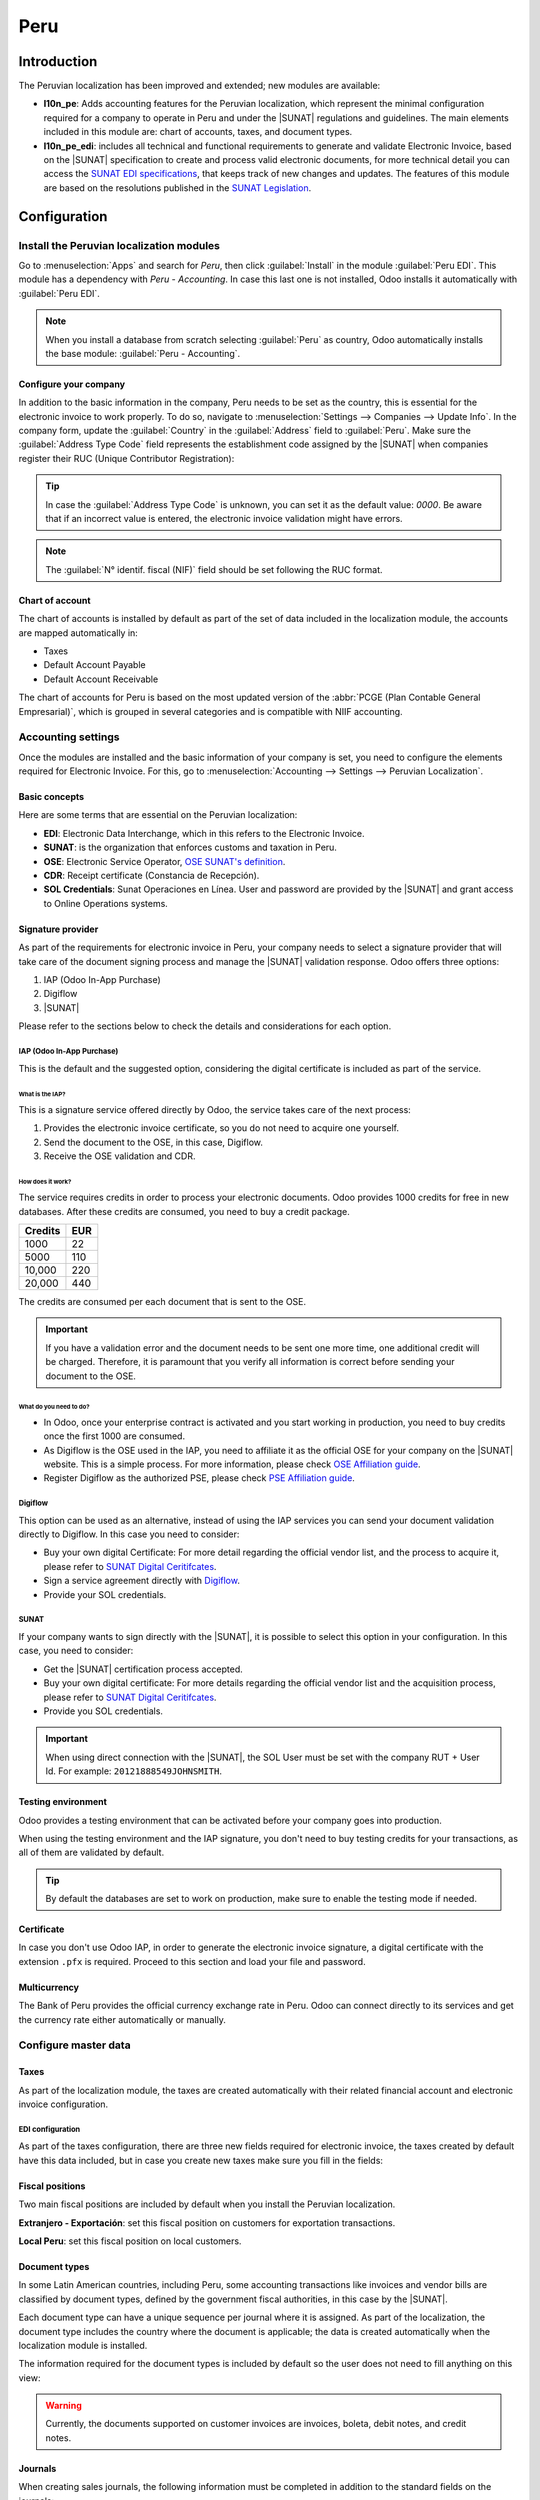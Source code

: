 ====
Peru
====

.. |SUNAT| replace:: :abbr:`SUNAT (Superintendencia Nacional de Aduanas y de Administración Tributaria)`
.. |GRE| replace:: :abbr:`GRE (Guía de Remisión Electrónica)`
.. |RUS| replace:: :abbr:`RUS (Régimen Único Simplificado)`
.. |EDI| replace:: :abbr:`EDI (Electronic Data Interchange)`

Introduction
============

The Peruvian localization has been improved and extended; new modules are available:

- **l10n_pe**: Adds accounting features for the Peruvian localization, which represent the minimal
  configuration required for a company to operate in Peru and under the |SUNAT| regulations and
  guidelines. The main elements included in this module are: chart of accounts, taxes, and document
  types.
- **l10n_pe_edi**: includes all technical and functional requirements to generate and validate
  Electronic Invoice, based on the |SUNAT| specification to create and process valid electronic
  documents, for more technical detail you can access the
  `SUNAT EDI specifications <https://cpe.sunat.gob.pe/node/88/>`_,
  that keeps track of new changes and updates. The features of this module are based on the
  resolutions published in the
  `SUNAT Legislation <https://www.sunat.gob.pe/legislacion/general/index.html/>`_.

.. seealso::
   - `App Tour - Localización de Peru <https://youtu.be/Ic3mGovkf8Y>`_
   - `Smart Tutorial - Localización de Peru <https://www.odoo.com/slides/smart-tutorial-localizacion-de-peru-133>`_

Configuration
=============

Install the Peruvian localization modules
-----------------------------------------

.. We usually write something like this 'Install the 🇧🇪 Belgium to get all the default accounting
.. features of the Belgian localization, following the IFRS rules.' If apps are downloaded by default.

Go to :menuselection:`Apps` and search for `Peru`, then click :guilabel:`Install` in the module
:guilabel:`Peru EDI`. This module has a dependency with *Peru - Accounting*. In case this last one
is not installed, Odoo installs it automatically with :guilabel:`Peru EDI`.

.. image:: peru/peru-modules.png
   :align: center
   :alt: The "Module" filter is set on "Peru".

.. note::
   When you install a database from scratch selecting :guilabel:`Peru` as country, Odoo
   automatically installs the base module: :guilabel:`Peru - Accounting`.

Configure your company
~~~~~~~~~~~~~~~~~~~~~~

In addition to the basic information in the company, Peru needs to be set as the country, this is
essential for the electronic invoice to work properly. To do so, navigate to
:menuselection:`Settings --> Companies --> Update Info`. In the company form, update the
:guilabel:`Country` in the :guilabel:`Address` field to :guilabel:`Peru`. Make sure the
:guilabel:`Address Type Code` field represents the establishment code assigned by the |SUNAT| when
companies register their RUC (Unique Contributor Registration):

.. image:: peru/peru-company.png
   :align: center
   :alt: Company data for Peru including RUC and Address type code.

.. tip::
   In case the :guilabel:`Address Type Code` is unknown, you can set it as the default value:
   `0000`. Be aware that if an incorrect value is entered, the electronic invoice validation might
   have errors.

.. note::
   The :guilabel:`N° identif. fiscal (NIF)` field should be set following the RUC format.

Chart of account
~~~~~~~~~~~~~~~~

The chart of accounts is installed by default as part of the set of data included in the
localization module, the accounts are mapped automatically in:

- Taxes
- Default Account Payable
- Default Account Receivable

The chart of accounts for Peru is based on the most updated version of the :abbr:`PCGE (Plan
Contable General Empresarial)`, which is grouped in several categories and is compatible with NIIF
accounting.

.. _peru/accounting-settings:

Accounting settings
-------------------

.. is this in the fiscal localization section? I can't find it

Once the modules are installed and the basic information of your company is set, you need to
configure the elements required for Electronic Invoice. For this, go to :menuselection:`Accounting
--> Settings --> Peruvian Localization`.

Basic concepts
~~~~~~~~~~~~~~

Here are some terms that are essential on the Peruvian localization:

- **EDI**: Electronic Data Interchange, which in this refers to the Electronic Invoice.
- **SUNAT**: is the organization that enforces customs and taxation in Peru.
- **OSE**: Electronic Service Operator, `OSE SUNAT's definition
  <https://cpe.sunat.gob.pe/aliados/ose#:~:text=El%20Operador%20de%20Servicios%20Electr%C3%B3nicos%20(OSE)%20es%20qui%C3%A9n%20se%20encarga,otro%20documento%20que%20se%20emita>`_.
- **CDR**: Receipt certificate (Constancia de Recepción).
- **SOL Credentials**: Sunat Operaciones en Línea. User and password are provided by the |SUNAT| and
  grant access to Online Operations systems.

Signature provider
~~~~~~~~~~~~~~~~~~

As part of the requirements for electronic invoice in Peru, your company needs to select a signature
provider that will take care of the document signing process and manage the |SUNAT| validation
response. Odoo offers three options:

#. IAP (Odoo In-App Purchase)
#. Digiflow
#. |SUNAT|

Please refer to the sections below to check the details and considerations for each option.

IAP (Odoo In-App Purchase)
**************************

This is the default and the suggested option, considering the digital certificate is included as
part of the service.

.. image:: peru/peru-IAP.png
   :align: center
   :alt: IAP option as signature providers.

What is the IAP?
^^^^^^^^^^^^^^^^

This is a signature service offered directly by Odoo, the service takes care of the next process:

#. Provides the electronic invoice certificate, so you do not need to acquire one yourself.
#. Send the document to the OSE, in this case, Digiflow.
#. Receive the OSE validation and CDR.

How does it work?
^^^^^^^^^^^^^^^^^

The service requires credits in order to process your electronic documents. Odoo provides 1000
credits for free in new databases. After these credits are consumed, you need to buy a credit
package.

+---------+-----+
| Credits | EUR |
+=========+=====+
| 1000    | 22  |
+---------+-----+
| 5000    | 110 |
+---------+-----+
| 10,000  | 220 |
+---------+-----+
| 20,000  | 440 |
+---------+-----+

The credits are consumed per each document that is sent to the OSE.

.. important::
   If you have a validation error and the document needs to be sent one more time, one additional
   credit will be charged. Therefore, it is paramount that you verify all information is correct
   before sending your document to the OSE.

What do you need to do?
^^^^^^^^^^^^^^^^^^^^^^^

- In Odoo, once your enterprise contract is activated and you start working in production, you
  need to buy credits once the first 1000 are consumed.
- As Digiflow is the OSE used in the IAP, you need to affiliate it as the official OSE for your
  company on the |SUNAT| website. This is a simple process. For more information, please check
  `OSE Affiliation guide
  <https://drive.google.com/file/d/1BkrMTZIiJyi5XI0lGMi3rbMzHddOL1pa/view?usp=sharing>`_.
- Register Digiflow as the authorized PSE, please check
  `PSE Affiliation guide
  <https://drive.google.com/file/d/1QZoqWvtQERpS0pqp6LcKmw7EBlm9EroU/view?usp=sharing>`_.

Digiflow
********

This option can be used as an alternative, instead of using the IAP services you can send your
document validation directly to Digiflow. In this case you need to consider:

- Buy your own digital Certificate: For more detail regarding the official vendor list, and the
  process to acquire it, please refer to `SUNAT Digital Ceritifcates
  <https://cpe.sunat.gob.pe/informacion_general/certificados_digitales/>`_.
- Sign a service agreement directly with `Digiflow <https://www.digiflow.pe/>`_.
- Provide your SOL credentials.

.. image:: peru/peru-Digiflow.png
   :align: center
   :alt: Sending document validation to Digiflow.

SUNAT
*****

If your company wants to sign directly with the |SUNAT|, it is possible to select this option in
your configuration. In this case, you need to consider:

- Get the |SUNAT| certification process accepted.
- Buy your own digital certificate: For more details regarding the official vendor list and the
  acquisition process, please refer to `SUNAT Digital Ceritifcates
  <https://cpe.sunat.gob.pe/informacion_general/certificados_digitales/>`_.
- Provide you SOL credentials.

.. important::
   When using direct connection with the |SUNAT|, the SOL User must be set with the company RUT +
   User Id. For example: ``20121888549JOHNSMITH``.

Testing environment
~~~~~~~~~~~~~~~~~~~

Odoo provides a testing environment that can be activated before your company goes into production.

When using the testing environment and the IAP signature, you don't need to buy testing credits for
your transactions, as all of them are validated by default.

.. tip::
   By default the databases are set to work on production, make sure to enable the testing mode
   if needed.

Certificate
~~~~~~~~~~~

In case you don't use Odoo IAP, in order to generate the electronic invoice signature, a digital
certificate with the extension ``.pfx`` is required. Proceed to this section and load your file and
password.

.. image:: peru/peru-Certificate.png
   :align: center
   :alt: EDI Certificate wizard.

Multicurrency
~~~~~~~~~~~~~

The Bank of Peru provides the official currency exchange rate in Peru. Odoo can connect directly to
its services and get the currency rate either automatically or manually.

.. image:: peru/peru-multicurrency.png
   :align: center
   :alt: Bank of Peru is displayed in Multicurrency Service option.

.. seealso::
   Please refer to the next section in our documentation for more information about
   :doc:`multicurrencies <../accounting/get_started/multi_currency>`.

.. _peru/master_data:

Configure master data
---------------------

Taxes
~~~~~

As part of the localization module, the taxes are created automatically with their related financial
account and electronic invoice configuration.

.. image:: peru/peru-taxes.png
   :align: center
   :alt: List of default taxes.

EDI configuration
*****************

.. I would specify in the text here the three fields that need to be filled in.

As part of the taxes configuration, there are three new fields required for electronic invoice,
the taxes created by default have this data included, but in case you create new taxes make sure you
fill in the fields:

.. image:: peru/peru-taxes-edi.png
   :align: center
   :alt: Taxes EDI data for Peru.

Fiscal positions
~~~~~~~~~~~~~~~~

Two main fiscal positions are included by default when you install the Peruvian localization.

**Extranjero - Exportación**: set this fiscal position on customers for exportation transactions.

**Local Peru**: set this fiscal position on local customers.

Document types
~~~~~~~~~~~~~~

In some Latin American countries, including Peru, some accounting transactions like invoices and
vendor bills are classified by document types, defined by the government fiscal authorities, in
this case by the |SUNAT|.

Each document type can have a unique sequence per journal where it is assigned. As part of the
localization, the document type includes the country where the document is applicable; the data is
created automatically when the localization module is installed.

The information required for the document types is included by default so the user does not need
to fill anything on this view:

.. We shouldn't have : and then a screenshot

.. image:: peru/peru-document-type.png
   :align: center
   :alt: Document Type list.

.. warning::
   Currently, the documents supported on customer invoices are invoices, boleta, debit notes, and
   credit notes.

Journals
~~~~~~~~

When creating sales journals, the following information must be completed in addition to the
standard fields on the journals:

Use documents
*************

This field is used to define if the journal uses document types. It is only applicable to purchase
and sales journals, which can be related to the different sets of document types available in Peru.
By default, all the sales journals created use documents.

Electronic data interchange
***************************

This section indicates which |EDI| workflow is used in the invoice, for Peru we must select
:guilabel:`Peru UBL 2.1`.

.. image:: peru/peru-journal-edi.png
   :align: center
   :alt: Journal EDI field.

.. warning::
   By default, the field :guilabel:`Factur-X (FR)` is always displayed, make sure you can uncheck
   it.

Partner
~~~~~~~

Identification type and VAT
***************************

As part of the Peruvian localization, the identification types defined by the |SUNAT| are now
available on the partner form. This information is essential for most transactions on the sender
company or the customer; make sure you fill in this information in your records.

.. image:: peru/peru-id-type.png
   :align: center
   :alt: Partner identification type.

Product
~~~~~~~

In addition to the basic information in your products, for the Peruvian localization, the
:guilabel:`UNSPC Product Category` on the product is a required value to be configured.

.. image:: peru/peru-unspc-code.png
   :align: center
   :alt: UNSPC Code on products.

Usage and testing
=================

Customer invoice
----------------

EDI Elements
~~~~~~~~~~~~

Once you have configured your master data, the invoices can be created from your sales order or
manually. In addition to the basic invoice information described on :doc:`our page about the
invoicing process <../accounting/customer_invoices/overview>`, there are a couple of fields required
as part of the Peru |EDI|:

- :guilabel:`Document type`: The default value is :guilabel:`Factura Electronica`, but you can
  manually change the document type if needed and select :guilabel:`Boleta`, for example.

  .. image:: peru/peru-invoice-document-type.png
     :align: center
     :alt: Invoice document type field on invoices

- :guilabel:`Operation type`: This value is required for electronic invoices and indicates the
  transaction type, the default value is :guilabel:`Internal Sale` but another value can be selected
  manually when needed, for example :guilabel:`Export of Goods`.

  .. image:: peru/peru-operation-type.png
     :align: center
     :alt: Invoice operation type field on invoices.

- :guilabel:`EDI Affectation Reason`: In the invoice lines, in addition to the tax there is a field
  :guilabel:`EDI Affectation Reason` that determines the tax scope based on the |SUNAT| list. All
  the taxes loaded by default are associated with a default |EDI| affection reason; if needed, you
  can manually select another one when creating the invoice.

  .. image:: peru/peru-tax-affectation-reason.png
     :align: center
     :alt: Tax affectation reason in invoice line.

Invoice validation
~~~~~~~~~~~~~~~~~~

Once you check that all the information in your invoice is correct, you can validate it. This action
registers the account move and triggers the electronic invoice workflow to send it to the OSE and
the |SUNAT|. The following message is displayed at the top of the invoice:

.. image:: peru/peru-posted-invoice.png
   :align: center
   :alt: Sending of EDI Invoice in blue.

Asynchronous means that the document is not sent automatically after the invoice has been posted.

Electronic invoice status
*************************

:guilabel:`To be Sent`: Indicates the document is ready to be sent to the OSE. This can be done
either automatically by Odoo with a *cron* that runs every hour, or the user can send it immediately
by clicking on the button :guilabel:`Send now`.

.. image:: peru/peru-sent-manual.png
   :align: center
   :alt: Send EDI manually.

:guilabel:`Sent`: Indicates the document was sent to the OSE and was successfully validated. A ZIP
file is downloaded part of the validation, and a message is logged in the chatter indicating the
correct government validation.

.. image:: peru/peru-invoice-sent.png
   :align: center
   :alt: Message on chatter when the invoice is valid.

In case of a validation error, the :guilabel:`Electronic Invoicing` field status remains in
:guilabel:`To be sent` so the corrections can be made and the invoice can be sent again.

.. warning::
   One IAP credit is consumed each time you send a document for validation; in this sense, if an
   error is detected on an invoice and you send it one more time, two credits are consumed in total.

Common errors
~~~~~~~~~~~~~

There are multiple reasons behind a rejection from the OSE or the |SUNAT|; when this happens Odoo
sends a message at the top of the invoice indicating the error details and, in the most common
cases, a hint to fix the issue.

If a validation error is received, you have two options:

- In case the error is related to master data on the partner, customer or taxes, you can simply
  apply the change on the record (example customer identification type) and once it is done click
  on the :guilabel:`Retry` button.
- If the error is related to some data recorded on the invoice directly (operation type, missing
  data on the invoice lines), the correct solution is to reset the invoice to draft, apply the
  changes, and then send the invoice again to the |SUNAT| for another validation.

  .. image:: peru/peru-errors.png
     :align: center
     :alt: List of common errors on invoices.

.. seealso::
   For more details, please refer to `Common errors in SUNAT
   <https://www.nubefact.com/codigos-error-sunat/>`_.

Invoice PDF report
~~~~~~~~~~~~~~~~~~

After the invoice is accepted and validated by the |SUNAT|, the invoice PDF report can be printed.
The report includes a QR code, indicating the invoice is a valid fiscal document.

.. image:: peru/peru-PDF.png
   :align: center
   :alt: Invoice PDF report.

IAP credits
~~~~~~~~~~~

Odoo's electronic IAP offers 1000 credits for free; after these credits are consumed in your
production database, your company must buy new credits to process your transactions.

Once you run out of credits, a red label is displayed at the top of the invoice indicating that
additional credits are required, you can easily buy them by accessing the link provided in
the message.

.. image:: peru/peru-credits-IAP.png
   :align: center
   :alt: Buying credits in the IAP.

The IAP service includes packages with different pricing based on the number of credits. The
price list in the IAP is always displayed in EUR.

Special use cases
~~~~~~~~~~~~~~~~~

Cancellation process
********************

Some scenarios require an invoice cancellation, for example, when an invoice was created by mistake.
If the invoice was already sent and validated by the |SUNAT|, the correct way to proceed is by
clicking on the button :guilabel:`Request EDI Cancellation`.

.. Not sure this screenshot is very useful, it is clear enough without it

.. image:: peru/peru-cancellation.png
   :align: center
   :alt: Request invoice cancellation button.

.. Where is this option, I wouldn't start the sentence mentioning this, I'd rather explain
.. cancellation request is possible and then explain the flow to do it.

In order to cancel an invoice, it is necessary to provide a cancellation :guilabel:`Reason`.

Electronic Invoice Status
^^^^^^^^^^^^^^^^^^^^^^^^^

:guilabel:`To Cancel`:  Indicates the cancellation request is ready to be sent to the OSE, this can
be done either automatically by Odoo with a *cron* that runs every hour, or the user can send it
immediately by clicking on the button :guilabel:`Send now`. Once it is sent, a cancellation ticket
is created, as a result the next message and CDR file are logged in the chatter:

.. I don't think the screenshot adds much, it is clear from the explanation above.

.. image:: peru/peru-cancellation-cdr.png
   :align: center
   :alt: Cancellation CDR sent by the SUNAT.

:guilabel:`Cancelled`: Indicates the cancellation request was sent to the OSE and was successfully
validated. As part of the validation a ZIP file is downloaded and a message is logged in the chatter
indicating the correct government validation.

.. same as before, I would either introduce at the beginning of the paragraph the fact that you will
.. explain certain things like to cancel and cancelled but otherwise it doesn't make much sense.

.. image:: peru/peru-cancelled.png
   :align: center
   :alt: invoice after cancellation.

.. warning::
   One credit is consumed on each cancellation request.

Cancellation process
********************

When creating exportation invoices, take into account the next considerations:

- The :guilabel:`Identification Type` on your customer must be :guilabel:`Foreign ID`.
- Operation type in your invoice must be an :guilabel:`Exportation` one.
- The taxes included in the invoice lines should be :guilabel:`EXP` taxes.

.. image:: peru/peru-exp-invoice.png
   :align: center
   :alt: Exportation invoices main data.

Advance payments
****************

#. Create the advance payment invoice and apply its related payment.
#. Create the final invoice without considering the advance payment.
#. Create a credit note for the final invoice with the advance payment amount.
#. Reconcile the credit note with the final invoice.
#. The remaining balance on the final invoice should be paid with a regular payment transaction.

.. I think this whole section could be structured differently, I leave it up to you. But why not put
.. a note saying to stay careful when dealing with detractions and mention the actions to do.

Detraction invoices
*******************

.. I think you should write out the fields instead of showing the screenshot, so 'When creating
.. invoices that is subject to detractions, take into account the next considerations: 'general
.. information, withhold code etc..'

When creating invoices that is subject to detractions, take into account the next considerations:

#. All the products included in the invoice must have these fields configured:

   .. image:: peru/peru-detraction.png
      :align: center
      :alt: Detraction fields on products.

#. :guilabel:`Operation type` in your invoice must be ``1001``.

.. Don't think this screenshot is necessary

   .. image:: peru/peru-detraction-invoice.png
      :align: center
      :alt: Detraction code on invoices.

Credit notes
------------

When a correction or refund is needed over a validated invoice, a credit note must be generated,
for this click on the button :guilabel:`Add Credit Note`. It is also necessary to select a
:guilabel:`Credit Reason`.

.. image:: peru/peru-credit-note.png
   :align: center
   :alt: Add Credit Note from invoice.

.. tip::
   When creating your first credit note, select the :guilabel:`Credit Method`: :guilabel:`Partial
   Refund`, this allows you to define the credit note sequence.

By default the credit note is set in the :guilabel:`Document Type`:

.. No need for a screenshot really and if you leave it, I wouldn't put document type:

.. image:: peru/peru-credit-note-document.png
   :align: center
   :alt: Credit Note document type.

To finish the workflow please follow the instructions on :doc:`our page about credit notes
<../accounting/customer_invoices/credit_notes>`.

.. note::
   The |EDI| workflow for the credit notes works in the same way as the invoices.

Debit notes
-----------

As part of the Peruvian localization, besides creating credit notes from an existing document you
can also create debit notes. For this just use the button :guilabel:`Add Debit Note`.

.. :guilabel:'Debit notes' can also be created. To do so go to :menuselection: .....
.. please explain where to find the option

By default the debit note is set in the document type.
